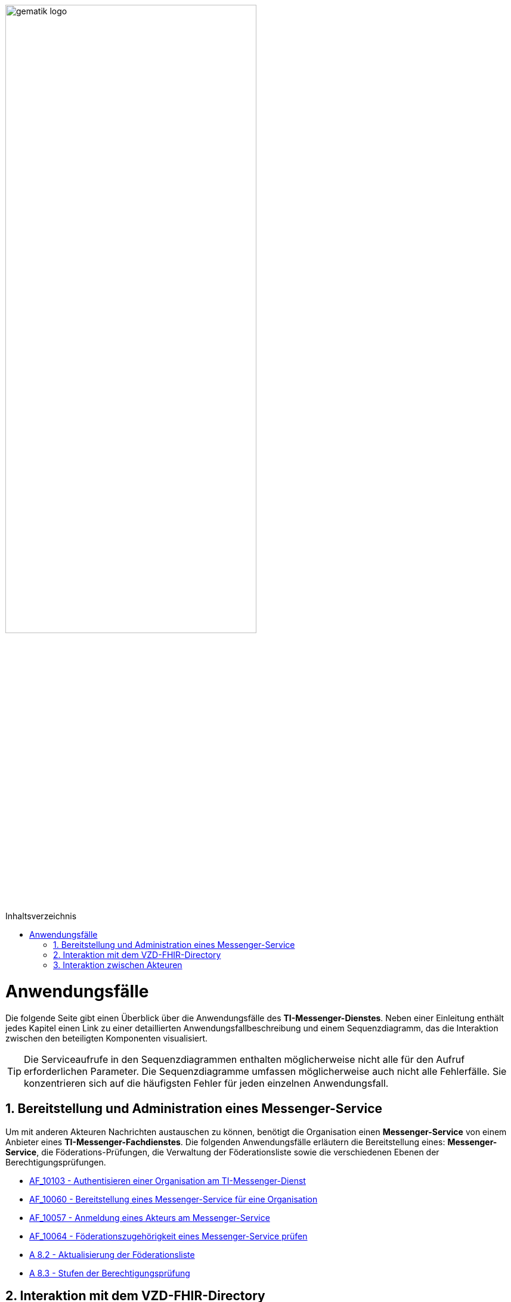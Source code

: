 ifdef::env-github[]
:tip-caption: :bulb:
:note-caption: :information_source:
:important-caption: :heavy_exclamation_mark:
:caution-caption: :fire:
:warning-caption: :warning:
endif::[]

:imagesdir: ../images
:toc: macro
:toclevels: 3
:toc-title: Inhaltsverzeichnis
:numbered:

:usecasedir: anwendungsfaelle

image:gematik_logo.svg[width=70%]

toc::[]

= Anwendungsfälle
Die folgende Seite gibt einen Überblick über die Anwendungsfälle des *TI-Messenger-Dienstes*. Neben einer Einleitung enthält jedes Kapitel einen Link zu einer detaillierten Anwendungsfallbeschreibung und einem Sequenzdiagramm, das die Interaktion zwischen den beteiligten Komponenten visualisiert.

TIP: Die Serviceaufrufe in den Sequenzdiagrammen enthalten möglicherweise nicht alle für den Aufruf erforderlichen Parameter. Die Sequenzdiagramme umfassen möglicherweise auch nicht alle Fehlerfälle. Sie konzentrieren sich auf die häufigsten Fehler für jeden einzelnen Anwendungsfall.

== Bereitstellung und Administration eines Messenger-Service
Um mit anderen Akteuren Nachrichten austauschen zu können, benötigt die Organisation einen *Messenger-Service* von einem Anbieter eines *TI-Messenger-Fachdienstes*. Die folgenden Anwendungsfälle erläutern die Bereitstellung eines: *Messenger-Service*, die Föderations-Prüfungen, die Verwaltung der Föderationsliste sowie die verschiedenen Ebenen der Berechtigungsprüfungen.

* link:{usecasedir}/MS-AF10103-authentisieren-organisation.adoc[AF_10103 - Authentisieren einer Organisation am TI-Messenger-Dienst]

* link:{usecasedir}/MS-AF10060-bereitstellung-messenger-service.adoc[AF_10060 - Bereitstellung eines Messenger-Service für eine Organisation]

* link:{usecasedir}/COM-AF10057-anmeldung-am-messenger-service.adoc[AF_10057 - Anmeldung eines Akteurs am Messenger-Service]

* link:{usecasedir}/MS-AF10064-foederation-pruefen.adoc[AF_10064 - Föderationszugehörigkeit eines Messenger-Service prüfen]

* link:{usecasedir}/MS-aktualisierung-foederationsliste.adoc[A 8.2 - Aktualisierung der Föderationsliste]

* link:{usecasedir}/MS-stufen-berechtigungspruefung.adoc[A 8.3 - Stufen der Berechtigungsprüfung]

== Interaktion mit dem VZD-FHIR-Directory
Das *VZD-FHIR-Directory* ist das zentrale Adressbuch für Organisationen und Personen im deutschen Gesundheitswesen. In den folgenden Anwendungsfällen wird detailliert erläutert, was erforderlich ist, um die Organisations- oder Practitioner-Informationen im *VZD-FHIR-Directory* - im Kontext des *TI-Messenger-Dienstes* - zu ändern bzw. um FHIR-Ressourcen zu suchen. 

* link:{usecasedir}/VZD-AF10059-organisation-hinzufuegen.adoc[AF_10059 - Organisationsressourcen im Verzeichnisdienst hinzufügen]

* link:{usecasedir}/VZD-AF10058-practitioner-hinzufuegen.adoc[AF_10058 - Akteur (User-HBA) im Verzeichnisdienst hinzufügen]

* link:{usecasedir}/VZD-suche.adoc[A 8.1 - Einträge im VZD-FHIR-Directory suchen]

== Interaktion zwischen Akteuren
Die folgenden Anwendungsfälle beschreiben den Anmeldevorgang, die Einladung anderer Akteure sowie den Austausch von Nachrichten. Sowohl die Einladungen als auch der Nachrichtenaustausch werden aus zwei Perspektiven erklärt. Die erste Perspektive konzentriert sich auf die Kommunikation innerhalb einer Organisation, die zweite Perspektive zeigt die Abläufe für eine Kommunikation mit mehr als einem beteiligten *Matrix-Homeserver*.

* link:{usecasedir}/COM-AF10104-einladung-innerhalb.adoc[AF_10104 - Einladung von Akteuren innerhalb einer Organisation]

* link:{usecasedir}/COM-AF10063-events-innerhalb.adoc[AF_10063 - Austausch von Events zwischen Akteuren innerhalb einer Organisation]

* link:{usecasedir}/COM-AF10061-einladung-ausserhalb.adoc[AF_10061 - Einladung von Akteuren außerhalb einer Organisation]

* link:{usecasedir}/COM-AF10062-events-ausserhalb.adoc[AF_10062 - Austausch von Events zwischen Akteuren ausserhalb einer Organisation]
